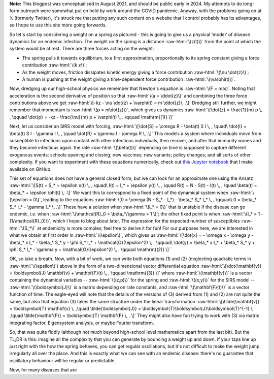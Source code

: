 .. title: Seasonality and Immunity
.. slug: seasonality-and-immunity
.. date: 2021-08-18 18:33:04 UTC
.. tags: 
.. category: 
.. link: 
.. description: 
.. type: text
.. has_math: true

.. role:: raw-html(raw)
   :format: html

**Note:** This blogpost was conceptualised in August 2021, and should be public
early in 2024. My attempts to do long-form outreach were somewhat put on hold
by work around the COVID pandemic. Anyway, with the problems going on at 𝕏
(formerly Twitter), it's struck me that putting any such content on a website
that I control probably has its advantages, so I hope to use this site more
going forwards.

.. image:: ../spring.jpg
   :width: 240px
   :alt: Spring being pushed, with displacement z from equilibrium
   :align: right

So let's start by considering a weight on a spring as pictured - this is going
to give us a physical 'model' of disease dynamics for an endemic infection. The 
weight on the spring is a distance :raw-html:`\(z(t)\)` from the point at which
the system would be at rest. There are three forces acting on the weight:

* The spring pulls it towards equilibrium, to a first approximation,
  proportionally to its spring constant giving a force contribution
  :raw-html:`\(k z\)`;

* As the weight moves, friction dissipates kinetic energy giving a force
  contribution :raw-html:`\(\nu \dot{z}\)`;

* A human is pushing at the weight giving a time-dependent force contribution
  :raw-html:`\(\varphi(t)\)`.

Now, dredging up our high-school physics we remember that Newton's equation is
:raw-html:`\(F = ma\)`. Noting that acceleration is the second derivative of
position so that :raw-html:`\(a = \ddot{z}\)` and combining the three force
contributions above we get :raw-html:`\[-kz - \nu \dot{z} + \varphi(t) = m
\ddot{z}\, .\]` Dredging still further, we might remember that momentum is
:raw-html:`\(p = m\dot{z}\)`, which gives us dynamics :raw-html:`\[\dot{z} =
\frac{1}{m} p \, , \qquad \dot{p} = -kz - \frac{\nu}{m} p + \varphi(t) \, .
\qquad \mathrm{(1)} \]`

Next, let us consider an SIRS model with forcing, :raw-html:`\[\dot{S} = \omega
R - \beta(t) S I \, , \quad\ \dot{I} = \beta(t) S I - \gamma I \, , \quad
\dot{R} = \gamma I - \omega R \, .\]` This models a system where individuals move
from susceptible to infections upon contact with other infectious individuals,
then recover, and after that immunity wanes and they become infectious again.
the rate :raw-html:`\(\beta(t)\)` depending on time is supposed to capture
different exogenous events: schools opening and closing; new vaccines; new
variants; policy changes; and all sorts of other complexity. If you want to
experiment with these equations numerically, check out `this Jupyter notebook
<https://github.com/thomasallanhouse/covid19-incidence/blob/main/bmj.ipynb>`__
that I make available on GitHub.

This set of equations does not have a general closed form, but we can look for
an approximate one using the Ansatz :raw-html:`\[S(t) = S_* + \epsilon x(t) \,
, \quad\ I(t) = I_* + \epsilon y(t) \, , \quad R(t) = N - S(t) - I(t) \, ,
\quad \beta(t) = \beta_* + \epsilon \phi(t) \, .\]` We want this to correspond
to a fixed point of the dynamical system when :raw-html:`\(\epsilon = 0\)`,
leading to the equations :raw-html:`\[0 = \omega (N - S_* - I_*) - \beta_* S_*
I_* \, , \qquad\ 0 = \beta_* S_* I_* - \gamma I_* \, .\]` These have a solution
when :raw-html:`\(I_* = 0\)` that is unstable if the disease can go endemic,
i.e. when :raw-html:`\(\mathcal{R}_0 = \beta_*/\gamma > 1 \)`; the other fixed
point is when :raw-html:`\(I_* = 1 - (1/\mathcal{R}_0)\)`, which I hope to blog
about later. The expression for the expected number of susceptibles
:raw-html:`\(S_*\)` at endemicity is more complex; feel free to derive it for
fun!  For our purposes here, we are interested in what we obtain at first order
in :raw-html:`\(\epsilon\)`, which gives us :raw-html:`\[\dot{x} = - \omega x -
\omega y - \beta_* x I_* - \beta_* S_* y - \phi S_* I_* +
\mathcal{O}(\epsilon^2)  \, , \qquad\ \dot{y} = \beta_* x I_* + \beta_* S_* y +
\phi S_* I_* - \gamma y  + \mathcal{O}(\epsilon^2) \, .  \qquad \mathrm{(2)}
\]`

OK, so take a breath. Now, with a bit of work, we can write both equations (1)
and (2) (neglecting quadratic terms in :raw-html:`\(\epsilon\)`) above in the
form of a two-dimensional vector differential equation
:raw-html:`\[\dot{\mathbf{v}} = \boldsymbol{J} \mathbf{v} + \mathbf{F}(t) \, ,
\qquad \mathrm{(3)} \]` where :raw-html:`\(\mathbf{v}\)` is a vector containing
the dynamical variables -- :raw-html:`\((z,p)\)` for the spring and
:raw-html:`\((x,y)\)` for the SIRS model -- :raw-html:`\(\boldsymbol{J}\)` is a
matrix depending on rate constants, and :raw-html:`\(\mathbf{F}(t)\)` is a
vector function of time. The eagle-eyed will note that the details of the
versions of (3) derived from (1) and (2) are not quite the same, but also that
equation (3) takes the same structure under the linear transformation
:raw-html:`\[\tilde{\mathbf{v}} = \boldsymbol{T} \mathbf{v} \, ,\quad
\tilde{\boldsymbol{J}} = \boldsymbol{T}\boldsymbol{J}\boldsymbol{T}^{-1} \,
,\quad \tilde{\mathbf{F}} = \boldsymbol{T} \mathbf{F} \, . \]` They might also
have fun trying to work with (3) via matrix integrating factor, Eigensystem
analysis, or maybe Fourier transform.

So, that was quite fiddly (although not much beyond high-school level
mathematics apart from the last bit). But the TL;DR is this: imagine all the
complexity that you can generate by bouncing a weight up and down. If your taps
line up just right with the how the spring behaves, you can get regular
oscillations, but it's not difficult to make the weight jump irregularly all
over the place. And this is exactly what we can see with an endemic disease:
there's no guarantee that oscillatory behaviour will be regular or predictable.

Now, for many diseases that are  

